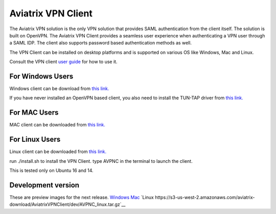 .. meta::
   :description: Aviatrix SAML Client download
   :keywords: SAML, openvpn, SSL VPN, remote user vpn, SAML client. Openvpn with SAML

###################################
Aviatrix VPN Client 
###################################

The Aviatrix VPN solution is the only VPN solution that provides SAML authentication from the client itself. The solution is built on OpenVPN. The Aviatrix VPN Client
provides a seamless user experience when authenticating a VPN user through a SAML IDP. The client also supports password based authentication methods as well.

The VPN Client can be installed on desktop platforms and is supported on various OS like Windows, Mac and Linux.


Consult the VPN client `user guide <https://s3-us-west-2.amazonaws.com/aviatrix-download/AviatrixVPNClient/Aviatrix+VPN+Client+User+Guide.pdf>`__ for how to use it. 

For Windows Users
--------------------

Windows client can be download from `this link. <https://s3-us-west-2.amazonaws.com/aviatrix-download/AviatrixVPNClient/AVPNC_win_x64.exe>`__

If you have never installed an OpenVPN based client, you also need to install the TUN-TAP driver from `this link. <https://s3-us-west-2.amazonaws.com/aviatrix-download/AviatrixVPNClient/tap-windows-9.21.2.exe>`__

For MAC Users
--------------

MAC client can be downloaded from `this link. <https://s3-us-west-2.amazonaws.com/aviatrix-download/AviatrixVPNClient/AVPNC_mac.pkg>`__

For Linux Users
----------------

Linux client can be downloaded from `this link. <https://s3-us-west-2.amazonaws.com/aviatrix-download/AviatrixVPNClient/AVPNC_linux.tar.gz>`__
 
run ./install.sh to install the VPN Client.
type AVPNC in the terminal to launch the client. 

This is tested only on Ubuntu 16 and 14.


Development version
-------------------
These are preview images for the next release.
`Windows <https://s3-us-west-2.amazonaws.com/aviatrix-download/AviatrixVPNClient/dev/AVPNC_win_x64.exe>`__ `Mac <https://s3-us-west-2.amazonaws.com/aviatrix-download/AviatrixVPNClient/dev/AVPNC_mac.pkg>`__ `Linux https://s3-us-west-2.amazonaws.com/aviatrix-download/AviatrixVPNClient/dev/AVPNC_linux.tar.gz`__


.. disqus::
